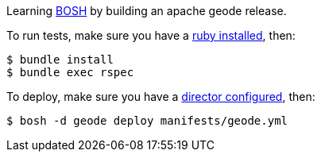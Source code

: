 
Learning http://bosh.io[BOSH^] by building an apache geode release.

To run tests, make sure you have a https://github.com/rbenv/rbenv[ruby installed^], then:

[source,bash]
----
$ bundle install
$ bundle exec rspec
----

To deploy, make sure you have a https://bosh.io/docs/bosh-lite/[director configured^], then:

[source,bash]
----
$ bosh -d geode deploy manifests/geode.yml
----

